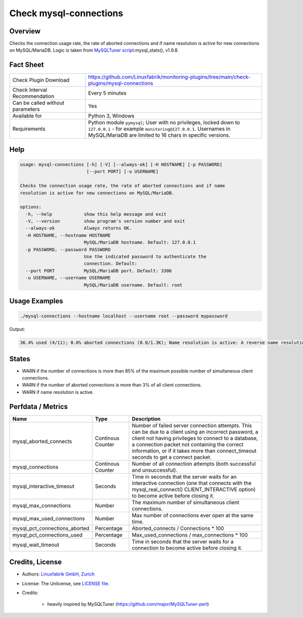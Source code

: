 Check mysql-connections
=======================

Overview
--------

Checks the connection usage rate, the rate of aborted connections and if name resolution is active for new connections on MySQL/MariaDB. Logic is taken from `MySQLTuner script <https://github.com/major/MySQLTuner-perl>`_:mysql_stats(), v1.9.8.


Fact Sheet
----------

.. csv-table::
    :widths: 30, 70
    
    "Check Plugin Download",                "https://github.com/Linuxfabrik/monitoring-plugins/tree/main/check-plugins/mysql-connections"
    "Check Interval Recommendation",        "Every 5 minutes"
    "Can be called without parameters",     "Yes"
    "Available for",                        "Python 3, Windows"
    "Requirements",                         "Python module ``pymysql``; User with no privileges, locked down to ``127.0.0.1`` - for example ``monitoring@127.0.0.1``. Usernames in MySQL/MariaDB are limited to 16 chars in specific versions."


Help
----

.. code-block:: text

    usage: mysql-connections [-h] [-V] [--always-ok] [-H HOSTNAME] [-p PASSWORD]
                             [--port PORT] [-u USERNAME]

    Checks the connection usage rate, the rate of aborted connections and if name
    resolution is active for new connections on MySQL/MariaDB.

    options:
      -h, --help            show this help message and exit
      -V, --version         show program's version number and exit
      --always-ok           Always returns OK.
      -H HOSTNAME, --hostname HOSTNAME
                            MySQL/MariaDB hostname. Default: 127.0.0.1
      -p PASSWORD, --password PASSWORD
                            Use the indicated password to authenticate the
                            connection. Default:
      --port PORT           MySQL/MariaDB port. Default: 3306
      -u USERNAME, --username USERNAME
                            MySQL/MariaDB username. Default: root


Usage Examples
--------------

.. code-block:: bash

    ./mysql-connections --hostname localhost --username root --password mypassword

Output:

.. code-block:: text

    36.4% used (4/11); 0.0% aborted connections (0.0/1.3K); Name resolution is active: A reverse name resolution is made for each new connection and can reduce performance [WARNING]. Configure your accounts with ip or subnets only, then update your configuration with skip-name-resolve=ON.


States
------

* WARN if the number of connections is more than 85% of the maximum possible number of simultaneous client connections.
* WARN if the number of aborted connections is more than 3% of all client connections.
* WARN if name resolution is active.


Perfdata / Metrics
------------------

.. csv-table::
    :widths: 25, 15, 60
    :header-rows: 1
    
    Name,                                       Type,               Description
    mysql_aborted_connects,                     Continous Counter,  "Number of failed server connection attempts. This can be due to a client using an incorrect password, a client not having privileges to connect to a database, a connection packet not containing the correct information, or if it takes more than connect_timeout seconds to get a connect packet."
    mysql_connections,                          Continous Counter,  "Number of all connection attempts (both successful and unsuccessful)."
    mysql_interactive_timeout,                  Seconds,            "Time in seconds that the server waits for an interactive connection (one that connects with the mysql_real_connect() CLIENT_INTERACTIVE option) to become active before closing it."
    mysql_max_connections,                      Number,             "The maximum number of simultaneous client connections."
    mysql_max_used_connections,                 Number,             "Max number of connections ever open at the same time."
    mysql_pct_connections_aborted,              Percentage,         Aborted_connects / Connections \* 100
    mysql_pct_connections_used,                 Percentage,         Max_used_connections / max_connections \* 100
    mysql_wait_timeout,                         Seconds,            "Time in seconds that the server waits for a connection to become active before closing it."


Credits, License
----------------

* Authors: `Linuxfabrik GmbH, Zurich <https://www.linuxfabrik.ch>`_
* License: The Unlicense, see `LICENSE file <https://unlicense.org/>`_.
* Credits:

    * heavily inspired by MySQLTuner (https://github.com/major/MySQLTuner-perl)
